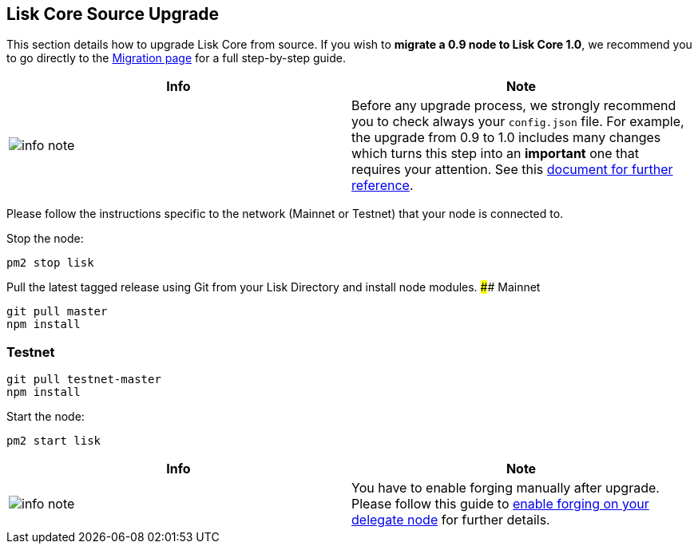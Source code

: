 == Lisk Core Source Upgrade

This section details how to upgrade Lisk Core from source. If you wish
to *migrate a 0.9 node to Lisk Core 1.0*, we recommend you to go
directly to the link:/lisk-core/upgrade/migration[Migration page] for a
full step-by-step guide.

[width="100%",cols="50%,50%",options="header",]
|===
|Info |Note
|image:../../modules/ROOT/assets/info-icon.png[info
note,title="Info Note"] |Before any upgrade process, we strongly
recommend you to check always your `+config.json+` file. For example,
the upgrade from 0.9 to 1.0 includes many changes which turns this step
into an *important* one that requires your attention. See this
link:/lisk-core/upgrade/migration/migration.md#migrate-configuration[document
for further reference].
|===

Please follow the instructions specific to the network (Mainnet or
Testnet) that your node is connected to.

Stop the node:

[source,shell]
----
pm2 stop lisk
----

Pull the latest tagged release using Git from your Lisk Directory and
install node modules. #### Mainnet

[source,shell]
----
git pull master
npm install
----

=== Testnet

[source,shell]
----
git pull testnet-master
npm install
----

Start the node:

[source,shell]
----
pm2 start lisk
----

[width="100%",cols="50%,50%",options="header",]
|===
|Info |Note
|image:../../modules/ROOT/assets/info-icon.png[info
note,title="Info Note"] |You have to enable forging manually after
upgrade. Please follow this guide to
link:../../user-guide/configuration/configuration.md#forging[enable
forging on your delegate node] for further details.
|===
